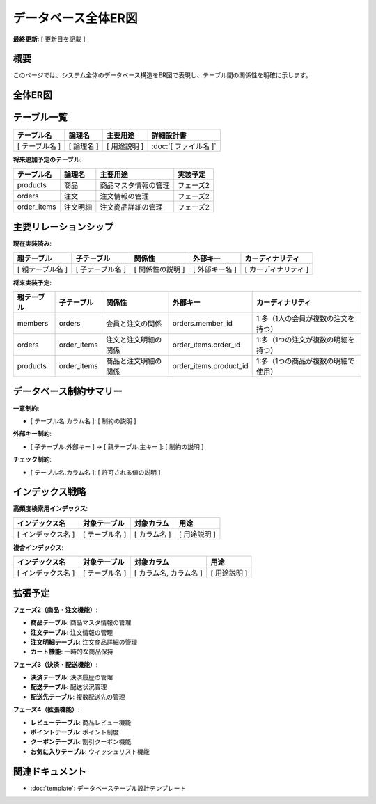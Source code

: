 データベース全体ER図
============================================

**最終更新**: [ 更新日を記載 ]

概要
--------------------------------------------

このページでは、システム全体のデータベース構造をER図で表現し、テーブル間の関係性を明確に示します。


全体ER図
--------------------------------------------

.. mermaid::

   erDiagram
       %% サンプルECサイトのデータベース設計
       members {
           UUID id PK "会員ID"
           VARCHAR email UK "メールアドレス"
           VARCHAR password "パスワード（ハッシュ化）"
           VARCHAR name "会員名"
           VARCHAR phone "電話番号"
           VARCHAR status "会員ステータス"
           TIMESTAMP created_at "作成日時"
           TIMESTAMP updated_at "更新日時"
       }
       
       products {
           UUID id PK "商品ID"
           VARCHAR name "商品名"
           TEXT description "商品説明"  
           INTEGER price "価格"
           INTEGER stock_quantity "在庫数"
           VARCHAR status "商品ステータス"
           TIMESTAMP created_at "作成日時"
           TIMESTAMP updated_at "更新日時"
       }

       orders {
           UUID id PK "注文ID"
           UUID member_id FK "会員ID"
           INTEGER total_amount "総額"
           VARCHAR status "注文ステータス"
           TIMESTAMP ordered_at "注文日時"
           TIMESTAMP created_at "作成日時"
           TIMESTAMP updated_at "更新日時"
       }

       order_items {
           UUID id PK "注文明細ID"
           UUID order_id FK "注文ID"
           UUID product_id FK "商品ID"
           INTEGER quantity "数量"
           INTEGER unit_price "単価"
           INTEGER subtotal "小計"
           TIMESTAMP created_at "作成日時"
       }

       %% リレーション定義
       members ||--o{ orders : "1人の会員が複数の注文を持つ"
       orders ||--o{ order_items : "1つの注文が複数の注文明細を持つ"
       products ||--o{ order_items : "1つの商品が複数の注文明細で使用される"


テーブル一覧
--------------------------------------------

.. list-table::
   :header-rows: 1

   * - テーブル名
     - 論理名
     - 主要用途
     - 詳細設計書
   * - [ テーブル名 ]
     - [ 論理名 ]
     - [ 用途説明 ]
     - :doc:`[ ファイル名 ]`

**将来追加予定のテーブル**:

.. list-table::
   :header-rows: 1

   * - テーブル名
     - 論理名
     - 主要用途
     - 実装予定
   * - products
     - 商品
     - 商品マスタ情報の管理
     - フェーズ2
   * - orders
     - 注文
     - 注文情報の管理
     - フェーズ2  
   * - order_items
     - 注文明細
     - 注文商品詳細の管理
     - フェーズ2

主要リレーションシップ
--------------------------------------------

**現在実装済み**:

.. list-table::
   :header-rows: 1

   * - 親テーブル
     - 子テーブル
     - 関係性
     - 外部キー
     - カーディナリティ
   * - [ 親テーブル名 ]
     - [ 子テーブル名 ]
     - [ 関係性の説明 ]
     - [ 外部キー名 ]
     - [ カーディナリティ ]

**将来実装予定**:

.. list-table::
   :header-rows: 1

   * - 親テーブル
     - 子テーブル
     - 関係性
     - 外部キー
     - カーディナリティ
   * - members
     - orders
     - 会員と注文の関係
     - orders.member_id
     - 1:多（1人の会員が複数の注文を持つ）
   * - orders
     - order_items
     - 注文と注文明細の関係
     - order_items.order_id
     - 1:多（1つの注文が複数の明細を持つ）
   * - products
     - order_items
     - 商品と注文明細の関係
     - order_items.product_id
     - 1:多（1つの商品が複数の明細で使用）

データベース制約サマリー
--------------------------------------------

**一意制約**:

- [ テーブル名.カラム名 ]: [ 制約の説明 ]

**外部キー制約**:

- [ 子テーブル.外部キー ] → [ 親テーブル.主キー ]: [ 制約の説明 ]

**チェック制約**:

- [ テーブル名.カラム名 ]: [ 許可される値の説明 ]

インデックス戦略
--------------------------------------------

**高頻度検索用インデックス**:

.. list-table::
   :header-rows: 1

   * - インデックス名
     - 対象テーブル
     - 対象カラム
     - 用途
   * - [ インデックス名 ]
     - [ テーブル名 ]
     - [ カラム名 ]
     - [ 用途説明 ]

**複合インデックス**:

.. list-table::
   :header-rows: 1

   * - インデックス名
     - 対象テーブル
     - 対象カラム
     - 用途
   * - [ インデックス名 ]
     - [ テーブル名 ]
     - [ カラム名, カラム名 ]
     - [ 用途説明 ]

拡張予定
--------------------------------------------

**フェーズ2（商品・注文機能）**:

- **商品テーブル**: 商品マスタ情報の管理
- **注文テーブル**: 注文情報の管理  
- **注文明細テーブル**: 注文商品詳細の管理
- **カート機能**: 一時的な商品保持

**フェーズ3（決済・配送機能）**:

- **決済テーブル**: 決済履歴の管理
- **配送テーブル**: 配送状況管理
- **配送先テーブル**: 複数配送先の管理

**フェーズ4（拡張機能）**:

- **レビューテーブル**: 商品レビュー機能
- **ポイントテーブル**: ポイント制度
- **クーポンテーブル**: 割引クーポン機能
- **お気に入りテーブル**: ウィッシュリスト機能

関連ドキュメント
--------------------------------------------

- :doc:`template`: データベーステーブル設計テンプレート
